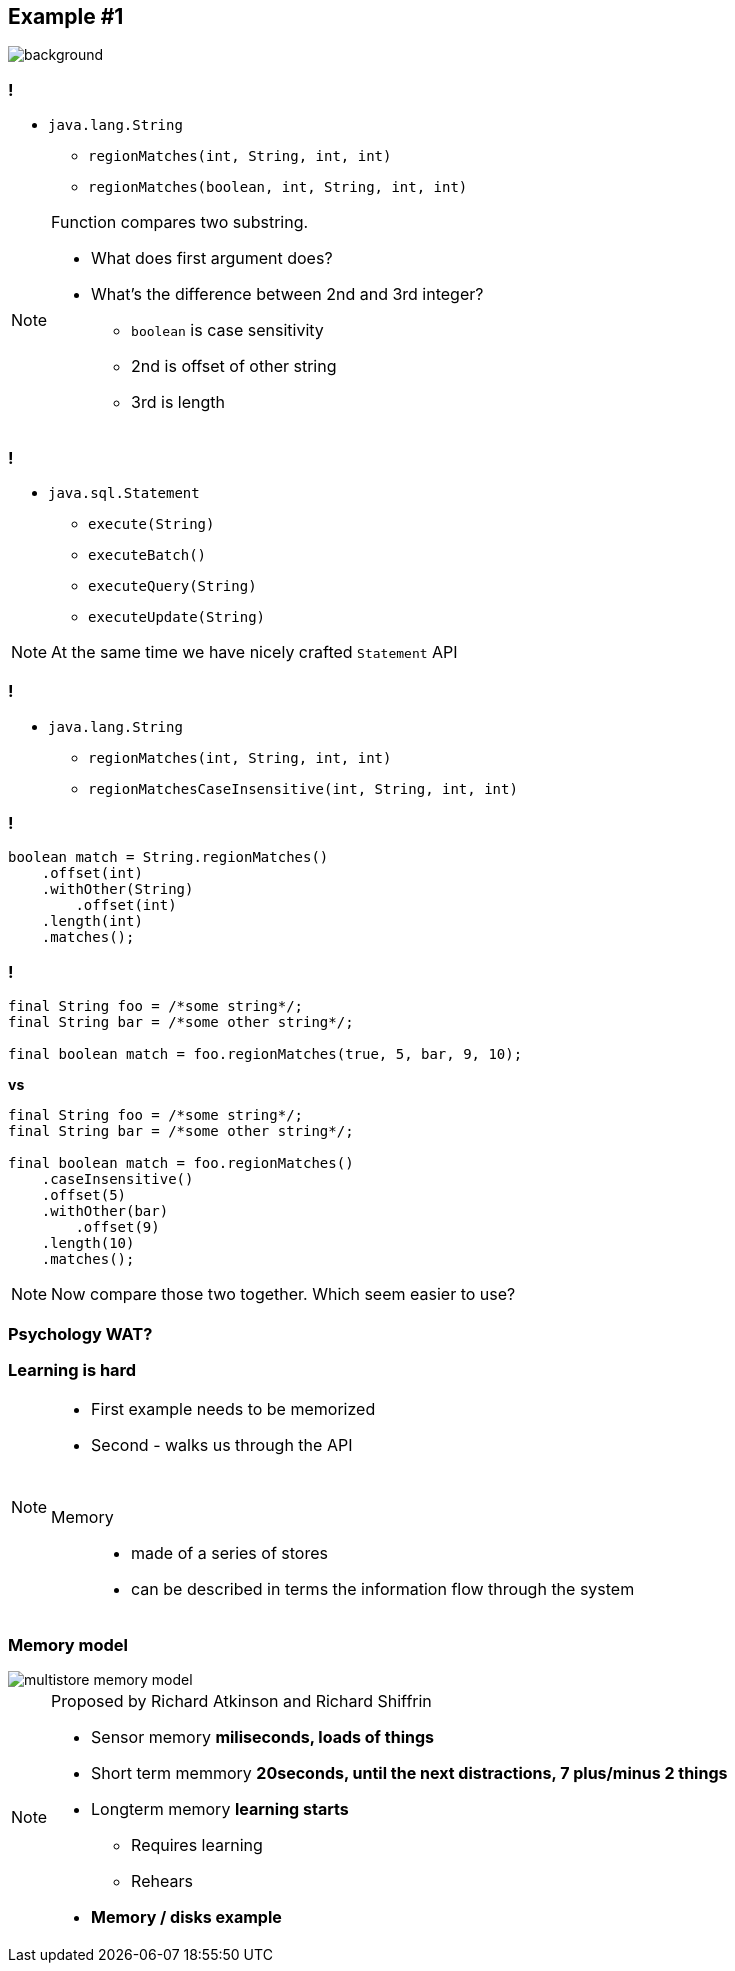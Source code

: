 == Example #{counter:example}

image::00-empty.png[background]

=== !

* `java.lang.String`
** `regionMatches(int, String, int, int)`
** `regionMatches(boolean, int, String, int, int)`

[NOTE.speaker]
====
Function compares two substring.

* What does first argument does?
* What's the difference between 2nd and 3rd integer?
** `boolean` is case sensitivity
** 2nd is offset of other string
** 3rd is length
====

=== !

* `java.sql.Statement`
** `execute(String)`
** `executeBatch()`
** `executeQuery(String)`
** `executeUpdate(String)`

[NOTE.speaker]
====
At the same time we have nicely crafted `Statement` API
====


=== !

* `java.lang.String`
** `regionMatches(int, String, int, int)`
** `regionMatchesCaseInsensitive(int, String, int, int)`

=== !

[source, java]
----

boolean match = String.regionMatches()
    .offset(int)
    .withOther(String)
        .offset(int)
    .length(int)
    .matches();

----

=== !

[source, java]
----
final String foo = /*some string*/;
final String bar = /*some other string*/;

final boolean match = foo.regionMatches(true, 5, bar, 9, 10);
----

*vs*

[source, java]
----
final String foo = /*some string*/;
final String bar = /*some other string*/;

final boolean match = foo.regionMatches()
    .caseInsensitive()
    .offset(5)
    .withOther(bar)
        .offset(9)
    .length(10)
    .matches();
----

[NOTE.speaker]
====
Now compare those two together. Which seem easier to use?
====

=== Psychology WAT?

=== Learning is hard

[NOTE.speaker]
====
* First example needs to be memorized
* Second - walks us through the API

{zwsp}

Memory::
* made of a series of stores
* can be described in terms the information flow through the system
====

[role="no-shadow"]
=== Memory model

image::multistore-memory-model.png[]

[NOTE.speaker]
====
Proposed by Richard Atkinson and Richard Shiffrin

* Sensor memory *miliseconds, loads of things*
* Short term memmory *20seconds, until the next distractions, 7 plus/minus 2 things*
* Longterm memory *learning starts*
** Requires learning
** Rehears
* *Memory / disks example*
====
